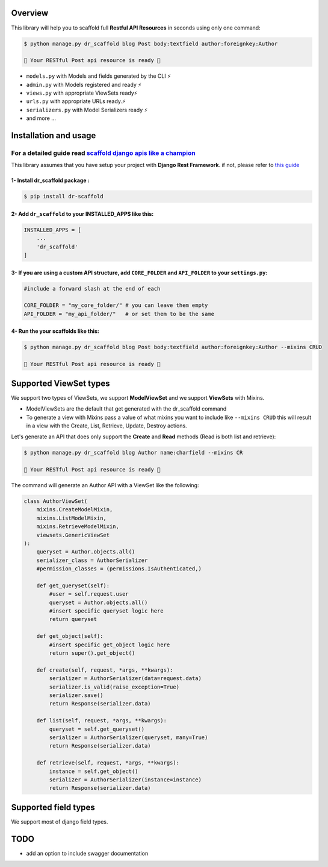 .. raw:: html

    <p align="center"><a href="https://github.com/Abdenasser/dr_scaffold"><img src="https://ph-files.imgix.net/99f3cc0a-58b1-4c16-bb41-1963b0a692fc.png" alt="dr_scaffold blueprint icon" height="80"/></a></p>
    <h1 align="center">dr_scaffold</h1>
    <p align="center">Scaffold django rest apis like a champion ⚡. said no one before</p>

    <p align="center">
        <a href="https://codecov.io/gh/Abdenasser/dr_scaffold"><img src="https://codecov.io/gh/Abdenasser/dr_scaffold/branch/main/graph/badge.svg?token=VLUZWSTJV2"/></a> <a href="https://app.travis-ci.com/Abdenasser/dr_scaffold"><img src="https://app.travis-ci.com/Abdenasser/dr_scaffold.svg?branch=main"/></a> <a href="https://opensource.org/licenses/MIT"><img src="https://img.shields.io/pypi/l/ansicolortags.svg"/></a> <a href="https://pypi.org/project/dr-scaffold/"><img src="https://d25lcipzij17d.cloudfront.net/badge.svg?id=py&r=r&type=6e&v=2.0.0&x2=0"/></a> <a href="https://twitter.com/intent/tweet?text=Scaffold django rest apis like a champion ⚡. said no one before.&url=https://github.com/Abdenasser/dr_scaffold&hashtags=python,opensource,django,api,developers"><img src="http://randojs.com/images/tweetShield.svg" alt="Tweet" height="20"/></a>
    
    </p> 
    

Overview
--------

This library will help you to scaffold full **Restful API Resources** in seconds using only one command:

.. code:: console

    $ python manage.py dr_scaffold blog Post body:textfield author:foreignkey:Author

    🎉 Your RESTful Post api resource is ready 🎉

-  ``models.py`` with Models and fields generated by the CLI ⚡
-  ``admin.py`` with Models registered and ready ⚡
-  ``views.py`` with appropriate ViewSets ready⚡
-  ``urls.py`` with appropriate URLs ready.⚡
-  ``serializers.py`` with Model Serializers ready ⚡
-  and more ...
.. raw:: html
   </br></br>


Installation and usage
----------------------

For a detailed guide read `scaffold django apis like a champion <https://www.abdenasser.com/scaffold-django-apis>`_
*******************************************************************************************************************

This library assumes that you have setup your project with **Django Rest
Framework**.
if not, please refer to `this guide <https://www.django-rest-framework.org/#installation>`_

1- Install dr_scaffold package :
================================

.. code:: console

    $ pip install dr-scaffold

2- Add ``dr_scaffold`` to your INSTALLED\_APPS like this:
=========================================================

.. code:: python

    INSTALLED_APPS = [
        ...
        'dr_scaffold'
    ]

3- If you are using a custom API structure, add ``CORE_FOLDER`` and ``API_FOLDER`` to your ``settings.py``:
===========================================================================================================

.. code:: python
    
    #include a forward slash at the end of each

    CORE_FOLDER = "my_core_folder/" # you can leave them empty
    API_FOLDER = "my_api_folder/"   # or set them to be the same

4- Run the your scaffolds like this:
====================================

.. code:: console

    $ python manage.py dr_scaffold blog Post body:textfield author:foreignkey:Author --mixins CRUD

    🎉 Your RESTful Post api resource is ready 🎉


.. raw:: html
   </br></br>

Supported ViewSet types
-----------------------

We support two types of ViewSets, we support **ModelViewSet** and we support **ViewSets** with Mixins. 

- ModelViewSets are the default that get generated with the dr_scaffold command
- To generate a view with Mixins pass a value of what mixins you want to include like ``--mixins CRUD`` this will result in a view with the Create, List, Retrieve, Update, Destroy actions.

Let's generate an API that does only support the **Create** and **Read** methods (Read is both list and retrieve):

.. code:: console

    $ python manage.py dr_scaffold blog Author name:charfield --mixins CR
    
    🎉 Your RESTful Post api resource is ready 🎉


The command will generate an Author API with a ViewSet like the following:

.. code:: python

    class AuthorViewSet(
        mixins.CreateModelMixin,
        mixins.ListModelMixin,
        mixins.RetrieveModelMixin,
        viewsets.GenericViewSet
    ):
        queryset = Author.objects.all()
        serializer_class = AuthorSerializer
        #permission_classes = (permissions.IsAuthenticated,)

        def get_queryset(self):
            #user = self.request.user
            queryset = Author.objects.all()
            #insert specific queryset logic here
            return queryset

        def get_object(self):
            #insert specific get_object logic here
            return super().get_object()

        def create(self, request, *args, **kwargs):
            serializer = AuthorSerializer(data=request.data)
            serializer.is_valid(raise_exception=True)
            serializer.save()
            return Response(serializer.data)

        def list(self, request, *args, **kwargs):
            queryset = self.get_queryset()
            serializer = AuthorSerializer(queryset, many=True)
            return Response(serializer.data)

        def retrieve(self, request, *args, **kwargs):
            instance = self.get_object()
            serializer = AuthorSerializer(instance=instance)
            return Response(serializer.data)

.. raw:: html
   </br></br>
   
Supported field types
---------------------

We support most of django field types.

.. raw:: html
   </br></br>

TODO
----

-  add an option to include swagger documentation

